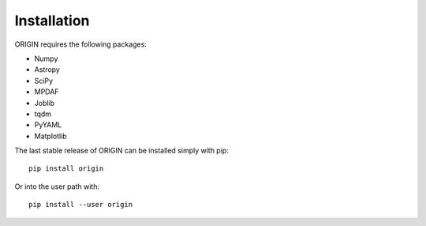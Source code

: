 Installation
============

ORIGIN requires the following packages:

* Numpy
* Astropy
* SciPy
* MPDAF
* Joblib
* tqdm
* PyYAML
* Matplotlib

The last stable release of ORIGIN can be installed simply with pip::

    pip install origin

Or into the user path with::

    pip install --user origin
